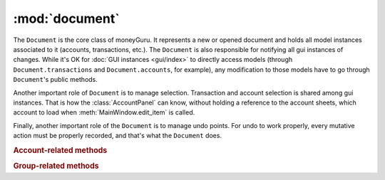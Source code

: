 ===================================
:mod:`document`
===================================

.. module:: document

.. class:: Document(view, app)

    The ``Document`` is the core class of moneyGuru. It represents a new or opened document and holds all model instances associated to it (accounts, transactions, etc.). The ``Document`` is also responsible for notifying all gui instances of changes. While it's OK for :doc:`GUI instances <gui/index>` to directly access models (through ``Document.transactions`` and ``Document.accounts``, for example), any modification to those models have to go through ``Document``'s public methods.

    Another important role of ``Document`` is to manage selection. Transaction and account selection is shared among gui instances. That is how the :class:`AccountPanel` can know, without holding a reference to the account sheets, which account to load when :meth:`MainWindow.edit_item` is called.
    
    Finally, another important role of the ``Document`` is to manage undo points. For undo to work properly, every mutative action must be properly recorded, and that's what the ``Document`` does.

    .. rubric:: Account-related methods

    .. method:: change_account(account[, name=NOEDIT, type=NOEDIT, currency=NOEDIT, group=NOEDIT, account_number=NOEDIT])

        Sets ``account``'s properties in a proper manner and post a ``account_changed`` notification. Attributes corresponding to arguments set to ``NOEDIT`` will not be touched.

    .. method:: delete_selected_account
    
        Removes the current :attr:`selected_account` from the account list. If the account has entries assigned to it, ``account_needs_reassignment`` will be posted, which makes the account reassignment panel pop up (the panel will then call :meth:`reassign_and_delete_selected_account`).
        
    .. method:: new_account(type, group)
    
        Creates a new account of type ``type`` (an :data:`AccountType`), within the :class:`Group` ``group`` (which can be ``None``). The new account will have a unique name based on the string "New Account" (if it exists, a unique number will be appended to it). Once created, the account is added to the account list, and ``account_added`` is broadcasted.
        
        Returns the created account instance.
    
    .. method:: reassign_and_delete_selected_account(reassign_to)
    
        Reassign all splits having for account :attr:`selected_account` and change their account to ``reassign_to``. After that, it deletes :attr:`selected_account`.
        
    .. method:: toggle_accounts_exclusion(accounts)
    
        Toggles the excluded state (in sheets, when accounts ar grayed out) of ``accounts`` (a ``set`` of :class:`Account`). Afterwards, ``accounts_excluded`` is broadcasted.
    
    .. rubric:: Group-related methods
    
    .. method:: change_group(group[, name=NOEDIT])
    
        Sets ``group``'s properties in a proper manner and post a ``account_changed`` notification. Attributes corresponding to arguments set to ``NOEDIT`` will not be touched.
    
    .. method:: collapse_group(group)
    
        Sets the expanded state of ``group`` to a collapsed state. This state is used by the pie charts to determine if accounts of a group must belong to the same pie slice or not. It is also used during save/load operations so that these states are restored.
    
    .. method:: delete_group(group)
    
        Removes ``group`` from the group list and broadcasts ``account_deleted``. All accounts belonging to the deleted group have their :attr:`Account.group` attribute set to ``None``.
    
    .. method:: expand_group(group)
    
        Sets the expanded state of ``group`` to an expanded state.
        
        .. seealso:: :meth:`collapse_group`
    
    .. method:: new_group(type)
    
        Creates a new group of type ``type`` (an :data:`AccountType`). The new group will have a unique name based on the string "New Group" (if it exists, a unique number will be appended to it). Once created, the group is added to the group list, and ``account_added`` is broadcasted.
    